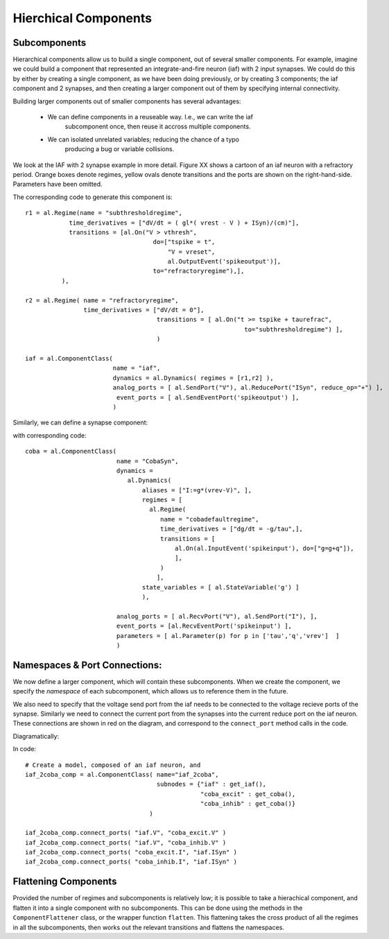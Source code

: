 
Hierchical Components
======================


Subcomponents 
--------------

Hierarchical components allow us to build a single component, out of several
smaller components. For example, imagine we could build a component that
represented an integrate-and-fire neuron (iaf) with 2 input synapses. We could
do this by either by creating a single component, as we have been doing
previously, or by creating 3 components; the iaf component and 2 synapses, and
then creating a larger component out of them by specifying internal
connectivity.

.. todo::
    
    What would the combined code look like, example of why separating can be
    good.


Building larger components out of smaller components has several advantages:
    
    * We can define components in a reuseable way. I.e., we can write the iaf
        subcomponent once, then reuse it accross multiple components.
    * We can isolated unrelated variables; reducing the chance of a typo
        producing a bug or variable collisions.



We look at the IAF with 2 synapse example in more detail. Figure XX shows a
cartoon of an iaf neuron with a refractory period. Orange boxes denote regimes,
yellow ovals denote transitions and the ports are shown on the right-hand-side.
Parameters have been omitted.

.. image:: /_static/images/build/iaf_component_im.png


The corresponding code to generate this component is::

    r1 = al.Regime(name = "subthresholdregime",
                time_derivatives = ["dV/dt = ( gl*( vrest - V ) + ISyn)/(cm)"],
                transitions = [al.On("V > vthresh",
                                       do=["tspike = t",
                                           "V = vreset",
                                           al.OutputEvent('spikeoutput')],
                                       to="refractoryregime"),],
              ),

    r2 = al.Regime( name = "refractoryregime",
                    time_derivatives = ["dV/dt = 0"],
                                        transitions = [ al.On("t >= tspike + taurefrac",
                                                                to="subthresholdregime") ],
                                        )

    iaf = al.ComponentClass( 
                            name = "iaf",
                            dynamics = al.Dynamics( regimes = [r1,r2] ),
                            analog_ports = [ al.SendPort("V"), al.ReducePort("ISyn", reduce_op="+") ],  
                             event_ports = [ al.SendEventPort('spikeoutput') ],
                            )



Similarly, we can define a synapse component:

.. image:: /_static/images/build/coba_component_im.png


with corresponding code::

    coba = al.ComponentClass( 
                             name = "CobaSyn",
                             dynamics = 
                                al.Dynamics(
                                    aliases = ["I:=g*(vrev-V)", ],
                                    regimes = [
                                      al.Regime(
                                         name = "cobadefaultregime",
                                         time_derivatives = ["dg/dt = -g/tau",],
                                         transitions = [
                                             al.On(al.InputEvent('spikeinput'), do=["g=g+q"]),
                                             ],
                                         )
                                        ],
                                    state_variables = [ al.StateVariable('g') ]
                                    ),
                             
                             analog_ports = [ al.RecvPort("V"), al.SendPort("I"), ],
                             event_ports = [al.RecvEventPort('spikeinput') ],
                             parameters = [ al.Parameter(p) for p in ['tau','q','vrev']  ]
                             )


Namespaces & Port Connections:
------------------------------

We now define a larger component, which will contain these subcomponents. When
we create the component, we specify the *namespace* of each subcomponent, which
allows us to reference them in the future.

We also need to specify that the voltage send port from the iaf needs to be
connected to the voltage recieve ports of the synapse. Similarly we need to
connect the current port from the synapses into the current reduce port on the
iaf neuron. These connections are shown in red on the diagram, and correspond to
the ``connect_port`` method calls in the code.


Diagramatically:

.. image:: /_static/images/build/iaf_coba2_component_im.png


In code::

    # Create a model, composed of an iaf neuron, and 
    iaf_2coba_comp = al.ComponentClass( name="iaf_2coba", 
                                        subnodes = {"iaf" : get_iaf(), 
                                                    "coba_excit" : get_coba(), 
                                                    "coba_inhib" : get_coba()} 
                                      )
    
    iaf_2coba_comp.connect_ports( "iaf.V", "coba_excit.V" )
    iaf_2coba_comp.connect_ports( "iaf.V", "coba_inhib.V" )
    iaf_2coba_comp.connect_ports( "coba_excit.I", "iaf.ISyn" )
    iaf_2coba_comp.connect_ports( "coba_inhib.I", "iaf.ISyn" )






Flattening Components
---------------------


Provided the number of regimes and subcomponents is relatively low; it is
possible to take a hierachical component, and flatten it into a single component
with no subcomponents. This can be done using the methods in the  ``ComponentFlattener`` class,
or the wrapper function ``flatten``. This flattening takes the cross product of
all the regimes in all the subcomponents, then works out the relevant
transitions and flattens the namespaces.


